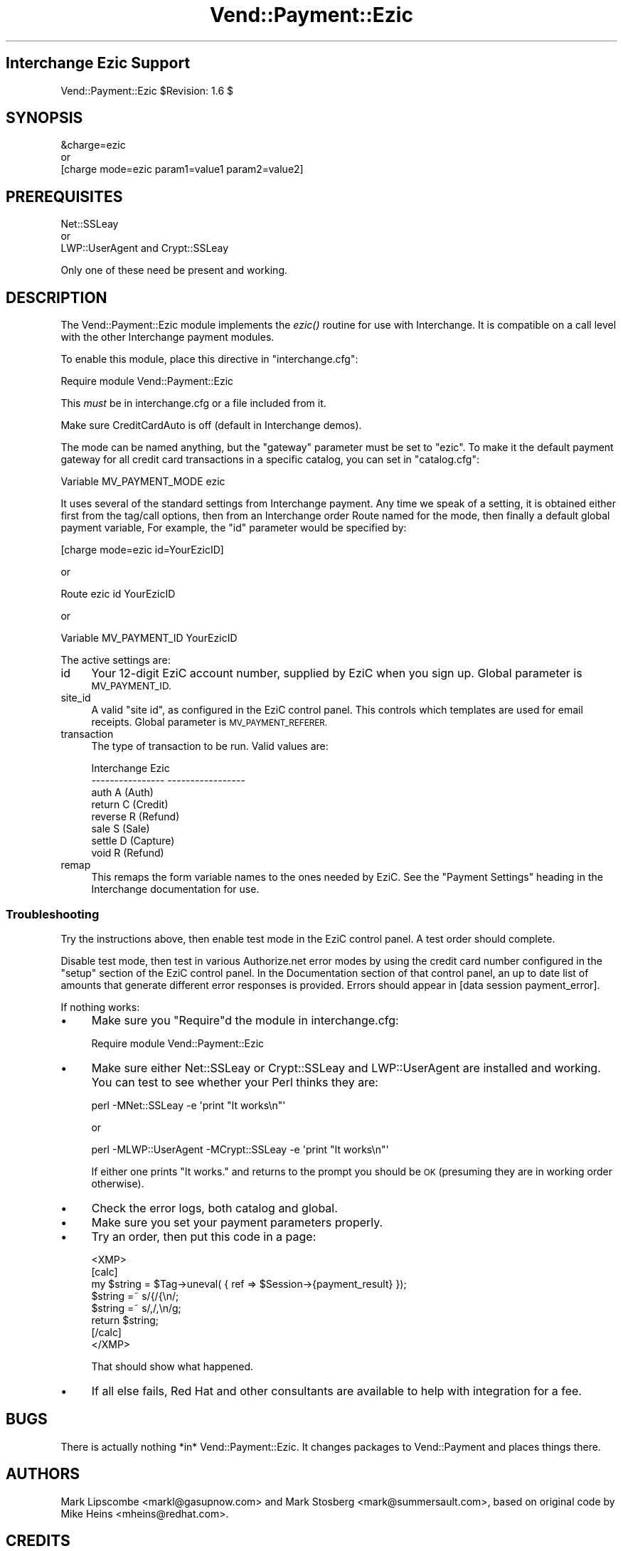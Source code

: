 .\" Automatically generated by Pod::Man 2.28 (Pod::Simple 3.29)
.\"
.\" Standard preamble:
.\" ========================================================================
.de Sp \" Vertical space (when we can't use .PP)
.if t .sp .5v
.if n .sp
..
.de Vb \" Begin verbatim text
.ft CW
.nf
.ne \\$1
..
.de Ve \" End verbatim text
.ft R
.fi
..
.\" Set up some character translations and predefined strings.  \*(-- will
.\" give an unbreakable dash, \*(PI will give pi, \*(L" will give a left
.\" double quote, and \*(R" will give a right double quote.  \*(C+ will
.\" give a nicer C++.  Capital omega is used to do unbreakable dashes and
.\" therefore won't be available.  \*(C` and \*(C' expand to `' in nroff,
.\" nothing in troff, for use with C<>.
.tr \(*W-
.ds C+ C\v'-.1v'\h'-1p'\s-2+\h'-1p'+\s0\v'.1v'\h'-1p'
.ie n \{\
.    ds -- \(*W-
.    ds PI pi
.    if (\n(.H=4u)&(1m=24u) .ds -- \(*W\h'-12u'\(*W\h'-12u'-\" diablo 10 pitch
.    if (\n(.H=4u)&(1m=20u) .ds -- \(*W\h'-12u'\(*W\h'-8u'-\"  diablo 12 pitch
.    ds L" ""
.    ds R" ""
.    ds C` ""
.    ds C' ""
'br\}
.el\{\
.    ds -- \|\(em\|
.    ds PI \(*p
.    ds L" ``
.    ds R" ''
.    ds C`
.    ds C'
'br\}
.\"
.\" Escape single quotes in literal strings from groff's Unicode transform.
.ie \n(.g .ds Aq \(aq
.el       .ds Aq '
.\"
.\" If the F register is turned on, we'll generate index entries on stderr for
.\" titles (.TH), headers (.SH), subsections (.SS), items (.Ip), and index
.\" entries marked with X<> in POD.  Of course, you'll have to process the
.\" output yourself in some meaningful fashion.
.\"
.\" Avoid warning from groff about undefined register 'F'.
.de IX
..
.nr rF 0
.if \n(.g .if rF .nr rF 1
.if (\n(rF:(\n(.g==0)) \{
.    if \nF \{
.        de IX
.        tm Index:\\$1\t\\n%\t"\\$2"
..
.        if !\nF==2 \{
.            nr % 0
.            nr F 2
.        \}
.    \}
.\}
.rr rF
.\" ========================================================================
.\"
.IX Title "Vend::Payment::Ezic 3"
.TH Vend::Payment::Ezic 3 "2016-12-23" "perl v5.22.2" "User Contributed Perl Documentation"
.\" For nroff, turn off justification.  Always turn off hyphenation; it makes
.\" way too many mistakes in technical documents.
.if n .ad l
.nh
.SH "Interchange Ezic Support"
.IX Header "Interchange Ezic Support"
Vend::Payment::Ezic \f(CW$Revision:\fR 1.6 $
.SH "SYNOPSIS"
.IX Header "SYNOPSIS"
.Vb 1
\&    &charge=ezic
\& 
\&        or
\& 
\&    [charge mode=ezic param1=value1 param2=value2]
.Ve
.SH "PREREQUISITES"
.IX Header "PREREQUISITES"
.Vb 1
\&  Net::SSLeay
\& 
\&    or
\&  
\&  LWP::UserAgent and Crypt::SSLeay
.Ve
.PP
Only one of these need be present and working.
.SH "DESCRIPTION"
.IX Header "DESCRIPTION"
The Vend::Payment::Ezic module implements the \fIezic()\fR routine
for use with Interchange. It is compatible on a call level with the other
Interchange payment modules.
.PP
To enable this module, place this directive in \f(CW\*(C`interchange.cfg\*(C'\fR:
.PP
.Vb 1
\&    Require module Vend::Payment::Ezic
.Ve
.PP
This \fImust\fR be in interchange.cfg or a file included from it.
.PP
Make sure CreditCardAuto is off (default in Interchange demos).
.PP
The mode can be named anything, but the \f(CW\*(C`gateway\*(C'\fR parameter must be set
to \f(CW\*(C`ezic\*(C'\fR. To make it the default payment gateway for all credit
card transactions in a specific catalog, you can set in \f(CW\*(C`catalog.cfg\*(C'\fR:
.PP
.Vb 1
\&    Variable   MV_PAYMENT_MODE  ezic
.Ve
.PP
It uses several of the standard settings from Interchange payment. Any time
we speak of a setting, it is obtained either first from the tag/call options,
then from an Interchange order Route named for the mode, then finally a
default global payment variable, For example, the \f(CW\*(C`id\*(C'\fR parameter would
be specified by:
.PP
.Vb 1
\&    [charge mode=ezic id=YourEzicID]
.Ve
.PP
or
.PP
.Vb 1
\&    Route ezic id YourEzicID
.Ve
.PP
or
.PP
.Vb 1
\&    Variable MV_PAYMENT_ID      YourEzicID
.Ve
.PP
The active settings are:
.IP "id" 4
.IX Item "id"
Your 12\-digit EziC account number, supplied by EziC when you sign up.
Global parameter is \s-1MV_PAYMENT_ID.\s0
.IP "site_id" 4
.IX Item "site_id"
A valid \*(L"site id\*(R", as configured in the EziC control panel.  This controls
which templates are used for email receipts.  Global parameter is \s-1MV_PAYMENT_REFERER.\s0
.IP "transaction" 4
.IX Item "transaction"
The type of transaction to be run. Valid values are:
.Sp
.Vb 8
\&    Interchange         Ezic
\&    \-\-\-\-\-\-\-\-\-\-\-\-\-\-\-\-    \-\-\-\-\-\-\-\-\-\-\-\-\-\-\-\-\-
\&        auth            A (Auth)
\&        return          C (Credit)
\&        reverse         R (Refund)
\&        sale            S (Sale)
\&        settle          D (Capture)
\&        void            R (Refund)
.Ve
.IP "remap" 4
.IX Item "remap"
This remaps the form variable names to the ones needed by EziC. See
the \f(CW\*(C`Payment Settings\*(C'\fR heading in the Interchange documentation for use.
.SS "Troubleshooting"
.IX Subsection "Troubleshooting"
Try the instructions above, then enable test mode in the EziC control panel.
A test order should complete.
.PP
Disable test mode, then test in various Authorize.net error modes by
using the credit card number configured in the \*(L"setup\*(R" section of the EziC
control panel.  In the Documentation section of that control panel, an
up to date list of amounts that generate different error responses is
provided.  Errors should appear in [data session payment_error].
.PP
If nothing works:
.IP "\(bu" 4
Make sure you \*(L"Require\*(R"d the module in interchange.cfg:
.Sp
.Vb 1
\&    Require module Vend::Payment::Ezic
.Ve
.IP "\(bu" 4
Make sure either Net::SSLeay or Crypt::SSLeay and LWP::UserAgent are installed
and working. You can test to see whether your Perl thinks they are:
.Sp
.Vb 1
\&    perl \-MNet::SSLeay \-e \*(Aqprint "It works\en"\*(Aq
.Ve
.Sp
or
.Sp
.Vb 1
\&    perl \-MLWP::UserAgent \-MCrypt::SSLeay \-e \*(Aqprint "It works\en"\*(Aq
.Ve
.Sp
If either one prints \*(L"It works.\*(R" and returns to the prompt you should be \s-1OK
\&\s0(presuming they are in working order otherwise).
.IP "\(bu" 4
Check the error logs, both catalog and global.
.IP "\(bu" 4
Make sure you set your payment parameters properly.
.IP "\(bu" 4
Try an order, then put this code in a page:
.Sp
.Vb 8
\&    <XMP>
\&    [calc]
\&        my $string = $Tag\->uneval( { ref => $Session\->{payment_result} });
\&        $string =~ s/{/{\en/;
\&        $string =~ s/,/,\en/g;
\&        return $string;
\&    [/calc]
\&    </XMP>
.Ve
.Sp
That should show what happened.
.IP "\(bu" 4
If all else fails, Red Hat and other consultants are available to help
with integration for a fee.
.SH "BUGS"
.IX Header "BUGS"
There is actually nothing *in* Vend::Payment::Ezic. It changes packages
to Vend::Payment and places things there.
.SH "AUTHORS"
.IX Header "AUTHORS"
Mark Lipscombe <markl@gasupnow.com> and Mark Stosberg <mark@summersault.com>, based on original code by Mike Heins <mheins@redhat.com>.
.SH "CREDITS"
.IX Header "CREDITS"
.Vb 5
\&    Jeff Nappi <brage@cyberhighway.net>
\&    Paul Delys <paul@gi.alaska.edu>
\&    webmaster@nameastar.net
\&    Ray Desjardins <ray@dfwmicrotech.com>
\&    Nelson H. Ferrari <nferrari@ccsc.com>
.Ve
